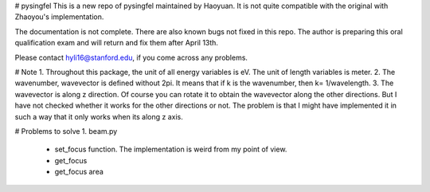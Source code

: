# pysingfel
This is a new repo of pysingfel maintained by Haoyuan. It is not quite compatible with the original with Zhaoyou's implementation.

The documentation is not complete. There are also known bugs not fixed in this repo.
The author is preparing this oral qualification exam and will return and fix them after April 13th.

Please contact hyli16@stanford.edu, if you come across any problems.

# Note
1. Throughout this package, the unit of all energy variables is eV. The unit of length variables is meter.
2. The wavenumber, wavevector is defined without 2\pi. It means that if k is the wavenumber, then k= 1/wavelength.
3. The wavevector is along z direction. Of course you can rotate it to obtain the wavevector along the other directions. But I have not checked whether it works for the other directions or not. The problem is that I might have implemented it in such a way that it only works when its along z axis.

# Problems to solve 
1. beam.py
        - set_focus function. The implementation is weird from my point of view.
        - get_focus
        - get_focus area